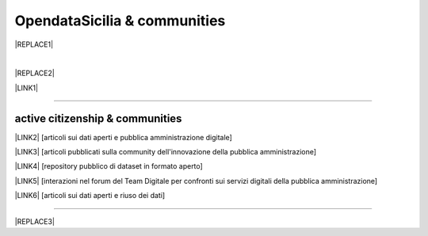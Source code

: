 
.. _h2c51612f3f501036a6db6d6433e9:

OpendataSicilia & communities
#############################


|REPLACE1|

.. raw:: html
   :file: opendatasicilia.html

|


|REPLACE2|

\ |LINK1|\  

--------

.. _h5c545a492429339c4615585c52303c:

active citizenship & communities
================================

\ |LINK2|\  [articoli sui dati aperti e pubblica amministrazione digitale]

\ |LINK3|\  [articoli pubblicati sulla community dell'innovazione della pubblica amministrazione]

\ |LINK4|\  [repository pubblico di dataset in formato aperto]

\ |LINK5|\  [interazioni nel forum del Team Digitale per confronti sui servizi digitali della pubblica amministrazione]

\ |LINK6|\  [articoli sui dati aperti e riuso dei dati]

--------


|REPLACE3|


.. bottom of content


.. |REPLACE1| raw:: html

    <iframe width="100%" height="500" src="https://www.youtube.com/embed/Zj2Kosq-v6k" frameborder="0" allow="autoplay; encrypted-media" allowfullscreen></iframe>
    <span class="footer_small">Raduno della community di OpendataSicilia del 9 e 10 novembre 2018 a Palermo.</span>
    
.. |REPLACE2| raw:: html

    <iframe width="100%" height="500" src="https://www.youtube.com/embed/fWQVfFhEPUA" frameborder="0" allow="autoplay; encrypted-media" allowfullscreen></iframe>
    <span class="footer_small">Presentazione su open data il 27 ottobre 2018 in occasione del Linux Day ai Cantieri Culturali della Zisa a Palermo. Registrazione video a cura di Free Circle.</span>
.. |REPLACE3| raw:: html

    <script id="dsq-count-scr" src="//guida-readthedocs.disqus.com/count.js" async></script>
    
    <div id="disqus_thread"></div>
    <script>
    
    /**
    *  RECOMMENDED CONFIGURATION VARIABLES: EDIT AND UNCOMMENT THE SECTION BELOW TO INSERT DYNAMIC VALUES FROM YOUR PLATFORM OR CMS.
    *  LEARN WHY DEFINING THESE VARIABLES IS IMPORTANT: https://disqus.com/admin/universalcode/#configuration-variables*/
    /*
    
    var disqus_config = function () {
    this.page.url = PAGE_URL;  // Replace PAGE_URL with your page's canonical URL variable
    this.page.identifier = PAGE_IDENTIFIER; // Replace PAGE_IDENTIFIER with your page's unique identifier variable
    };
    */
    (function() { // DON'T EDIT BELOW THIS LINE
    var d = document, s = d.createElement('script');
    s.src = 'https://guida-readthedocs.disqus.com/embed.js';
    s.setAttribute('data-timestamp', +new Date());
    (d.head || d.body).appendChild(s);
    })();
    </script>
    <noscript>Please enable JavaScript to view the <a href="https://disqus.com/?ref_noscript">comments powered by Disqus.</a></noscript>

.. |LINK1| raw:: html

    <a href="https://docs.google.com/presentation/d/e/2PACX-1vRdrd1jFn_aDrUmfOKD0R09rz6CE-N2IIwBCPtZt6bdVAlxaSyxGHZUm8Ijn96D_V1GIQ8J7AL03MQM/pub?start=false&loop=false&delayms=5000" target="_blank">Presentazione</a>

.. |LINK2| raw:: html

    <a href="https://medium.com/@cirospat/latest" target="_blank">medium</a>

.. |LINK3| raw:: html

    <a href="http://www.innovatoripa.it/blogs/cirospataro" target="_blank">innovatoripa</a>

.. |LINK4| raw:: html

    <a href="https://data.world/cirospat" target="_blank">data.world</a>

.. |LINK5| raw:: html

    <a href="https://forum.italia.it/u/cirospat/activity" target="_blank">servizi pubblici digitali</a>

.. |LINK6| raw:: html

    <a href="http://opendatasicilia.it/author/cirospat/" target="_blank">opendatasicilia</a>

